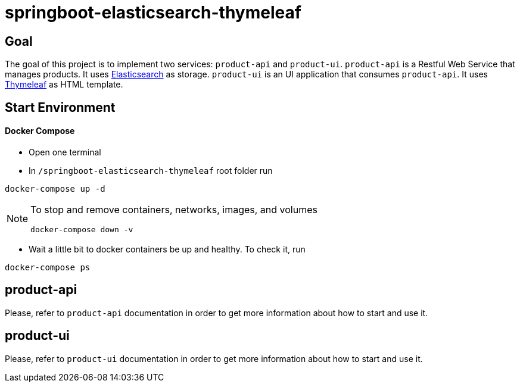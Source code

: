 = springboot-elasticsearch-thymeleaf

== Goal

The goal of this project is to implement two services: `product-api` and `product-ui`.
`product-api` is a Restful Web Service that manages products. It uses https://www.elastic.co[Elasticsearch] as storage.
`product-ui` is an UI application that consumes `product-api`. It uses https://www.thymeleaf.org/[Thymeleaf] as HTML template.

== Start Environment

==== Docker Compose

- Open one terminal

- In `/springboot-elasticsearch-thymeleaf` root folder run
----
docker-compose up -d
----

[NOTE]
====
To stop and remove containers, networks, images, and volumes
```
docker-compose down -v
```
====

- Wait a little bit to docker containers be up and healthy. To check it, run
----
docker-compose ps
----

== product-api

Please, refer to `product-api` documentation in order to get more information about how to start and use it.

== product-ui

Please, refer to `product-ui` documentation in order to get more information about how to start and use it.